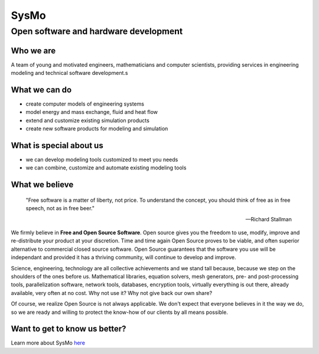 =====
SysMo
=====
 
.. class:: subtitle

Open software and hardware development

Who we are
----------

A team of young and motivated engineers, mathematicians and computer scientists,
providing services in engineering modeling and technical software development.s

What we can do
--------------

* create computer models of engineering systems
* model energy and mass exchange, fluid and heat flow
* extend and customize existing simulation products
* create new software products for modeling and simulation

What is special about us
------------------------

* we can develop modeling tools customized to meet you needs
* we can combine, customize and automate existing modeling tools

What we believe
---------------

   "Free software is a matter of liberty, not price. To understand the concept, 
   you should think of free as in free speech, not as in free beer."
   
   -- Richard Stallman

We firmly believe in **Free and Open Source Software**. Open source gives you the freedom to use, modify, improve
and re-distribute your product at your discretion. Time and time again Open Source proves to 
be viable, and often superior alternative to commercial closed source software. Open
Source guarantees that the software you use will be independant and provided it has
a thriving community, will continue to develop and improve.

Science, engineering, technology are all collective achievements and we stand tall 
because, because we step on the shoulders of the ones before us. Mathematical libraries, 
equation solvers, mesh generators, pre- and post-processing tools, parallelization software,
network tools, databases, encryption tools, virtually everything is out there,
already available, very often at no cost. Why not use it? Why not give back our own share?

Of course, we realize Open Source is not always applicable. We don't expect that everyone
believes in it the way we do, so we are ready and willing to protect the know-how of
our clients by all means possible. 



Want to get to know us better?
------------------------------

Learn more about SysMo `here </SmoWebBase/Sysmo>`_